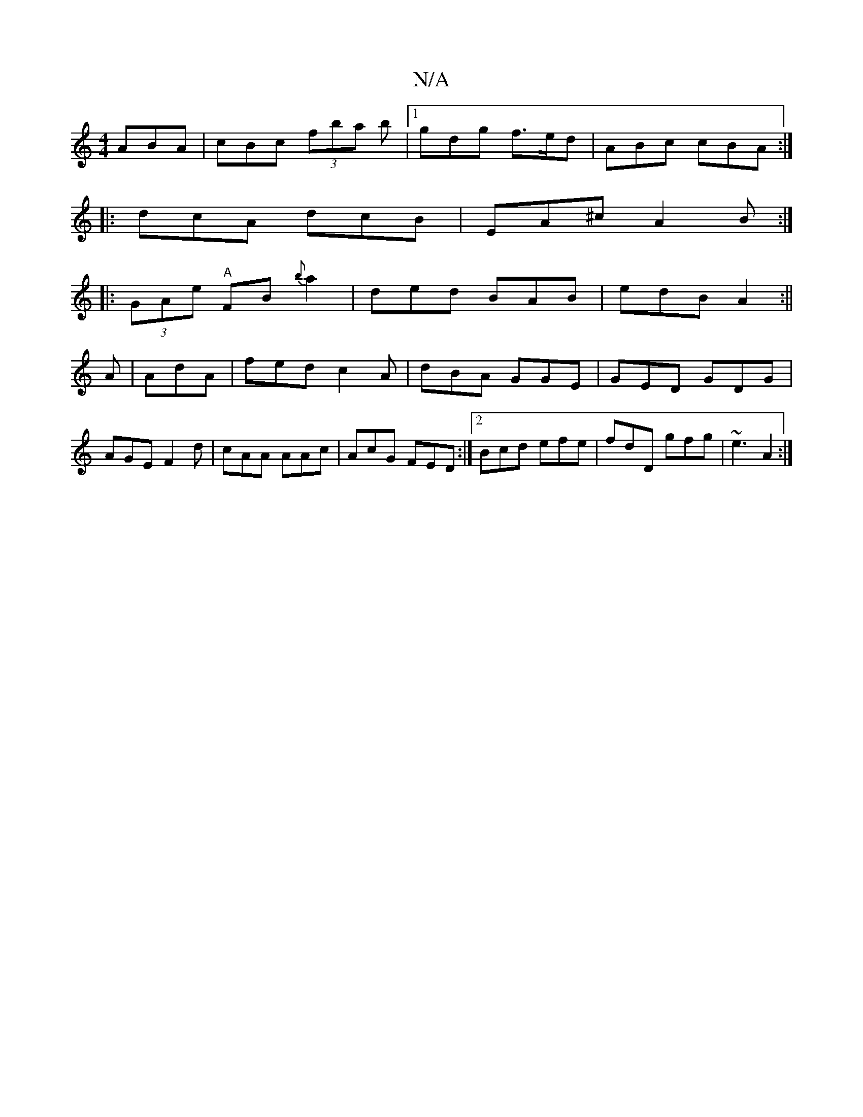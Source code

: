 X:1
T:N/A
M:4/4
R:N/A
K:Cmajor
ABA|cBc (3fba b |1 gdg f>ed | ABc cBA :|
|: dcA dcB | EA^c A2 B :|
|: (3GAe "A"FB {b}a2|ded BAB|edB A2:||
A|AdA|fed c2A|dBA GGE|GED GDG|
AGE F2d|cAA AAc|AcG FED :|2 Bcd efe|fdD gfg|~e3 A2:|

|:d2 Bd |